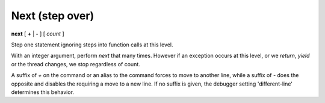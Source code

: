 .. index:: next
.. _next:

Next (step over)
----------------

**next** [ **+** | **-** ] [ *count* ]

Step one statement ignoring steps into function calls at this level.

With an integer argument, perform `next` that many times. However if
an exception occurs at this level, or we *return*, *yield* or the
thread changes, we stop regardless of count.

A suffix of `+` on the command or an alias to the command forces to
move to another line, while a suffix of `-` does the opposite and
disables the requiring a move to a new line. If no suffix is given,
the debugger setting 'different-line' determines this behavior.

.. seealso::

   :ref:`skip <step>`, :ref:`jump <jump>`, :ref:`continue <continue>`, and
   :ref:`finish <finish>` provide other ways to progress execution.
